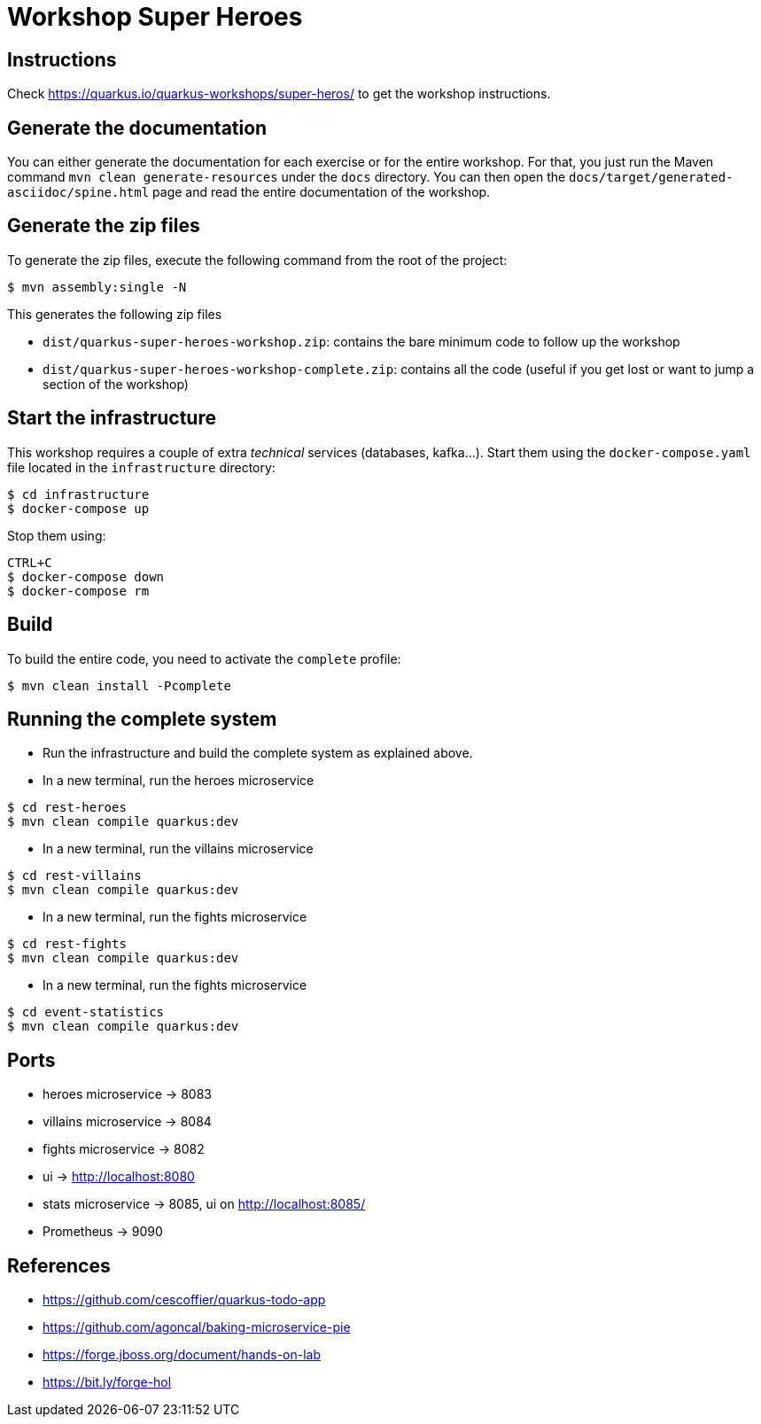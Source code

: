 = Workshop Super Heroes

== Instructions

Check https://quarkus.io/quarkus-workshops/super-heros/ to get the workshop instructions.

== Generate the documentation

You can either generate the documentation for each exercise or for the entire workshop.
For that, you just run the Maven command `mvn clean generate-resources` under the `docs` directory.
You can then open the `docs/target/generated-asciidoc/spine.html` page and read the entire documentation of the workshop.

== Generate the zip files

To generate the zip files, execute the following command from the root of the project:

```bash
$ mvn assembly:single -N
```

This generates the following zip files

* `dist/quarkus-super-heroes-workshop.zip`: contains the bare minimum code to follow up the workshop
* `dist/quarkus-super-heroes-workshop-complete.zip`: contains all the code (useful if you get lost or want to jump a section of the workshop)

== Start the infrastructure

This workshop requires a couple of extra _technical_ services (databases, kafka...).
Start them using the `docker-compose.yaml` file located in the `infrastructure` directory:

```
$ cd infrastructure
$ docker-compose up
```

Stop them using:

```
CTRL+C
$ docker-compose down
$ docker-compose rm
```

== Build

To build the entire code, you need to activate the `complete` profile:

```bash
$ mvn clean install -Pcomplete

```

== Running the complete system

* Run the infrastructure and build the complete system as explained above.
* In a new terminal, run the heroes microservice
```bash
$ cd rest-heroes
$ mvn clean compile quarkus:dev
```
* In a new terminal, run the villains microservice
```bash
$ cd rest-villains
$ mvn clean compile quarkus:dev
```
* In a new terminal, run the fights microservice
```bash
$ cd rest-fights
$ mvn clean compile quarkus:dev
```
* In a new terminal, run the fights microservice
```bash
$ cd event-statistics
$ mvn clean compile quarkus:dev
```

== Ports

* heroes microservice -> 8083
* villains microservice -> 8084
* fights microservice -> 8082
* ui -> http://localhost:8080
* stats microservice -> 8085, ui on http://localhost:8085/
* Prometheus -> 9090

== References

* https://github.com/cescoffier/quarkus-todo-app
* https://github.com/agoncal/baking-microservice-pie
* https://forge.jboss.org/document/hands-on-lab
* https://bit.ly/forge-hol
